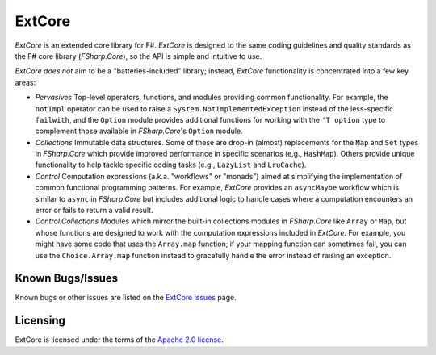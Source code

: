 =======
ExtCore
=======

.. image:: https://travis-ci.org/jack-pappas/ExtCore.png  
    :target: https://travis-ci.org/jack-pappas/ExtCore

.. image:: http://img.shields.io/nuget/v/ExtCore.svg
    :target: https://nuget.org/packages/ExtCore/

*ExtCore* is an extended core library for F#. *ExtCore* is designed to the same coding guidelines and quality standards as the F# core library (*FSharp.Core*), so the API is simple and intuitive to use.

*ExtCore* *does not* aim to be a "batteries-included" library; instead, *ExtCore* functionality is concentrated into a few key areas:

- *Pervasives*
  Top-level operators, functions, and modules providing common functionality. For example, the ``notImpl`` operator can be used to raise a ``System.NotImplementedException`` instead of the less-specific ``failwith``, and the ``Option`` module provides additional functions for working with the ``'T option`` type to complement those available in *FSharp.Core*'s ``Option`` module. 

- *Collections*
  Immutable data structures. Some of these are drop-in (almost) replacements for the ``Map`` and ``Set`` types in *FSharp.Core* which provide improved performance in specific scenarios (e.g., ``HashMap``). Others provide unique functionality to help tackle specific coding tasks (e.g., ``LazyList`` and ``LruCache``).

- *Control*
  Computation expressions (a.k.a. "workflows" or "monads") aimed at simplifying the implementation of common functional programming patterns. For example, *ExtCore* provides an ``asyncMaybe`` workflow which is similar to ``async`` in *FSharp.Core* but includes additional logic to handle cases where a computation encounters an error or fails to return a valid result.

- *Control.Collections*
  Modules which mirror the built-in collections modules in *FSharp.Core* like ``Array`` or ``Map``, but whose functions are designed to work with the computation expressions included in *ExtCore*. For example, you might have some code that uses the ``Array.map`` function; if your mapping function can sometimes fail, you can use the ``Choice.Array.map`` function instead to gracefully handle the error instead of raising an exception.


Known Bugs/Issues
=================

Known bugs or other issues are listed on the `ExtCore issues`_ page.

.. _`ExtCore issues`: https://github.com/jack-pappas/ExtCore/issues


Licensing
=========
ExtCore is licensed under the terms of the `Apache 2.0 license`_.

.. _`Apache 2.0 license`: https://www.apache.org/licenses/LICENSE-2.0.html

